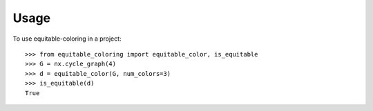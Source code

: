=====
Usage
=====

To use equitable-coloring in a project::

        >>> from equitable_coloring import equitable_color, is_equitable
        >>> G = nx.cycle_graph(4)
        >>> d = equitable_color(G, num_colors=3)
        >>> is_equitable(d)
        True
